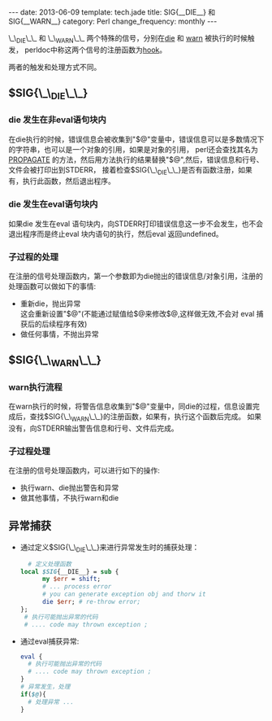 #+begin_html
---
date: 2013-06-09
template: tech.jade
title: SIG{__DIE__} 和 SIG{__WARN__}
category: Perl
change_frequency: monthly
---
#+end_html

\_\_DIE\_\_ 和 \_\_WARN\_\_ 两个特殊的信号，分别在[[http://perldoc.perl.org/functions/die.html][die]] 和 [[http://perldoc.perl.org/functions/warn.html][warn]] 被执行的时候触发，
perldoc中称这两个信号的注册函数为[[http://perldoc.perl.org/perlvar.html#%25SIG][hook]]。

两者的触发和处理方式不同。

** $SIG{\_\_DIE\_\_}
*** die 发生在非eval语句块内
   在die执行的时候，错误信息会被收集到"$@"变量中，错误信息可以是多数情况下的字符串，也可以是一个对象的引用，如果是对象的引用，
perl还会查找其名为 [[http://perldoc.perl.org/functions/die.html][PROPAGATE]] 的方法，然后用方法执行的结果替换"$@",然后，错误信息和行号、文件会被打印出到STDERR，
接着检查$SIG{\_\_DIE\_\_}是否有函数注册，如果有，执行此函数，然后退出程序。
*** die 发生在eval语句块内
   如果die 发生在eval 语句块内，向STDERR打印错误信息这一步不会发生，也不会退出程序而是终止eval 块内语句的执行，然后eval 返回undefined。
*** 子过程的处理
   在注册的信号处理函数内，第一个参数即为die抛出的错误信息/对象引用，注册的处理函数可以做如下的事情:
   - 重新die，抛出异常\\
     这会重新设置"$@"(不能通过赋值给$@来修改$@,这样做无效,不会对 eval 捕获后的后续程序有效)
   - 做任何事情，不抛出异常

** $SIG{\_\_WARN\_\_}
*** warn执行流程
   在warn执行的时候，将警告信息收集到"$@"变量中，同die的过程，信息设置完成后，查找$SIG{\_\_WARN\_\_}的注册函数，如果有，执行这个函数后完成。
   如果没有，向STDERR输出警告信息和行号、文件后完成。
*** 子过程处理
   在注册的信号处理函数内，可以进行如下的操作:
   - 执行warn、die抛出警告和异常
   - 做其他事情，不执行warn和die

** 异常捕获
   - 通过定义$SIG{\_\_DIE\_\_}来进行异常发生时的捕获处理：
     #+BEGIN_SRC perl :eval no
       # 定义处理函数
     local $SIG{__DIE__} = sub {
           my $err = shift;
           # ... process error
           # you can generate exception obj and thorw it
           die $err; # re-throw error;
     };
      # 执行可能抛出异常的代码
      # .... code may thrown exception ;
   #+END_SRC
  - 通过eval捕获异常:
    #+BEGIN_SRC perl :eval no
    eval {
      # 执行可能抛出异常的代码
      # .... code may thrown exception ;
    }
    # 异常发生，处理
    if($@){
      # 处理异常 ...
    }
    #+END_SRC


     






